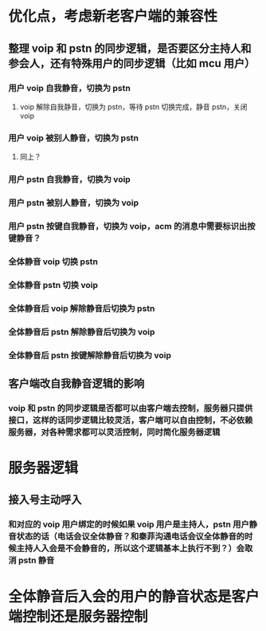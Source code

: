 * 优化点，考虑新老客户端的兼容性
** 整理 voip 和 pstn 的同步逻辑，是否要区分主持人和参会人，还有特殊用户的同步逻辑（比如 mcu 用户）
*** 用户 voip 自我静音，切换为 pstn
**** voip 解除自我静音，切换为 pstn，等待 pstn 切换完成，静音 pstn，关闭 voip
*** 用户 voip 被别人静音，切换为 pstn
**** 同上？ 
*** 用户 pstn 自我静音，切换为 voip
*** 用户 pstn 被别人静音，切换为 voip
*** 用户 pstn 按键自我静音，切换为 voip，acm 的消息中需要标识出按键静音？
*** 全体静音 voip 切换 pstn
*** 全体静音 pstn 切换 voip
*** 全体静音后 voip 解除静音后切换为 pstn
*** 全体静音后 pstn 解除静音后切换为 voip
*** 全体静音后 pstn 按键解除静音后切换为 voip
** 客户端改自我静音逻辑的影响
*** voip 和 pstn 的同步逻辑是否都可以由客户端去控制，服务器只提供接口，这样的话同步逻辑比较灵活，客户端可以自由控制，不必依赖服务器，对各种需求都可以灵活控制，同时简化服务器逻辑

* 服务器逻辑
** 接入号主动呼入
*** 和对应的 voip 用户绑定的时候如果 voip 用户是主持人，pstn 用户静音状态的话（电话会议全体静音？和秦菲沟通电话会议全体静音的时候主持人入会是不会静音的，所以这个逻辑基本上执行不到？）会取消 pstn 静音

* 全体静音后入会的用户的静音状态是客户端控制还是服务器控制
